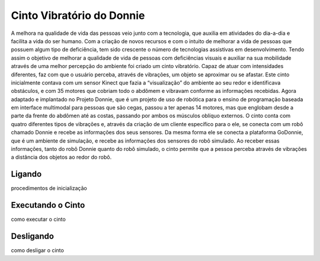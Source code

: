 .. _robot:

==================
Cinto Vibratório do Donnie
==================

A melhora na qualidade de vida das pessoas veio junto com a tecnologia, que auxilia em atividades do dia-a-dia e facilita a vida do ser humano. Com a criação de novos recursos e com o intuito de melhorar a vida de pessoas que possuem algum tipo de deficiência, tem sido crescente o número de tecnologias assistivas em desenvolvimento. Tendo assim o objetivo de melhorar a qualidade de vida de pessoas com deficiências visuais e auxiliar na sua mobilidade através de uma melhor percepção do ambiente foi criado um cinto vibratório. Capaz de atuar com intensidades diferentes, faz com que o usuário perceba, através de vibrações, um objeto se aproximar ou se afastar. Este cinto inicialmente contava com um sensor Kinect que fazia a “visualização” do ambiente ao seu redor e identificava obstáculos, e com 35 motores que cobriam todo o abdômem e vibravam conforme as informações recebidas. Agora adaptado e implantado no Projeto Donnie, que é um projeto de uso de robótica para o ensino de programação baseada em interface multimodal para pessoas que são cegas, passou a ter apenas 14 motores, mas que englobam desde a parte da frente do abdômen até as costas, passando por ambos os músculos oblíquo externos. O cinto conta com quatro diferentes tipos de vibrações e, através da criação de um cliente específico para o ele, se conecta com um robô chamado Donnie e recebe as informações dos seus sensores. Da mesma forma ele se conecta a plataforma GoDonnie, que é um ambiente de simulação, e recebe as informações dos sensores do robô simulado. Ao receber essas informações, tanto do robô Donnie quanto do robô simulado, o cinto permite que a pessoa perceba através de vibrações a distância dos objetos ao redor do robô.


Ligando
---------------

procedimentos de inicialização


Executando o Cinto
-------------------

como executar o cinto


Desligando
------------------

como desligar o cinto